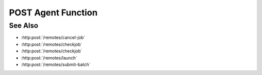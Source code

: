 POST Agent Function
===================

.. http:post:: /remotes/run-agent-function

  Uses an existing remote sessions to submit a predefined Slycat function to a cluster running SLURM as a job.
  The session must have been created successfully using :http:post:`/remotes`

  :<json string sid: Unique remote session identifier.
  :<json string wckey: Workload characterization key.
  :<json int nnodes: Number of nodes requested for the job.
  :<json string partition: Name of the partition where the job will be run.
  :<json int ntasks_per_node: Number of tasks to run on a node.
  :<json int ntasks: Number of tasks allocated for the job.
  :<json int ncpu_per_task: Number of CPUs per task requested for the job.
  :<json int time_hours: Number of hours requested for the job.
  :<json int time_minutes: Number of minutes requested for the job.
  :<json int time_seconds: Number of seconds requested for the job.
  :<json string fn: Name of the Slycat predefined function.

  :status 200: The response contains the command, its output and possible errors.
  :status 400: The request failed due to invalid parameters or a Slycat agent issue.
  :status 500: The request failed due to no Slycat agent present and configured on the remote system.

  :responseheader Content-Type: application/json
  :responseheader X-Slycat-Message: For errors, contains a human-readable description of the problem.

  :>json int jid: Job ID.
  :>json string errors: Error information, if any.

  **Sample Request**

  .. sourcecode:: http

    POST /remotes/run-agent-function

    {
      sid: "505d0e463d5ed4a32bb6b0fe9a000d36",
      wckey: "user_00001",
      nnodes: 1,
      partition: "partition_name",
      ntasks_per_node: 1,
      ntasks: 1,
      ncpu_per_task: 4,
      time_hours: 0,
      time_minutes: 5,
      time_seconds: 0,
      fn: "slycat_predefined_function"
    }

  **Sample Response**

  .. sourcecode:: http

    {
      "jid": 123456,
      "errors": ""
    }

See Also
--------

* :http:post:`/remotes/cancel-job`
* :http:post:`/remotes/checkjob`
* :http:post:`/remotes/checkjob`
* :http:post:`/remotes/launch`
* :http:post:`/remotes/submit-batch`

